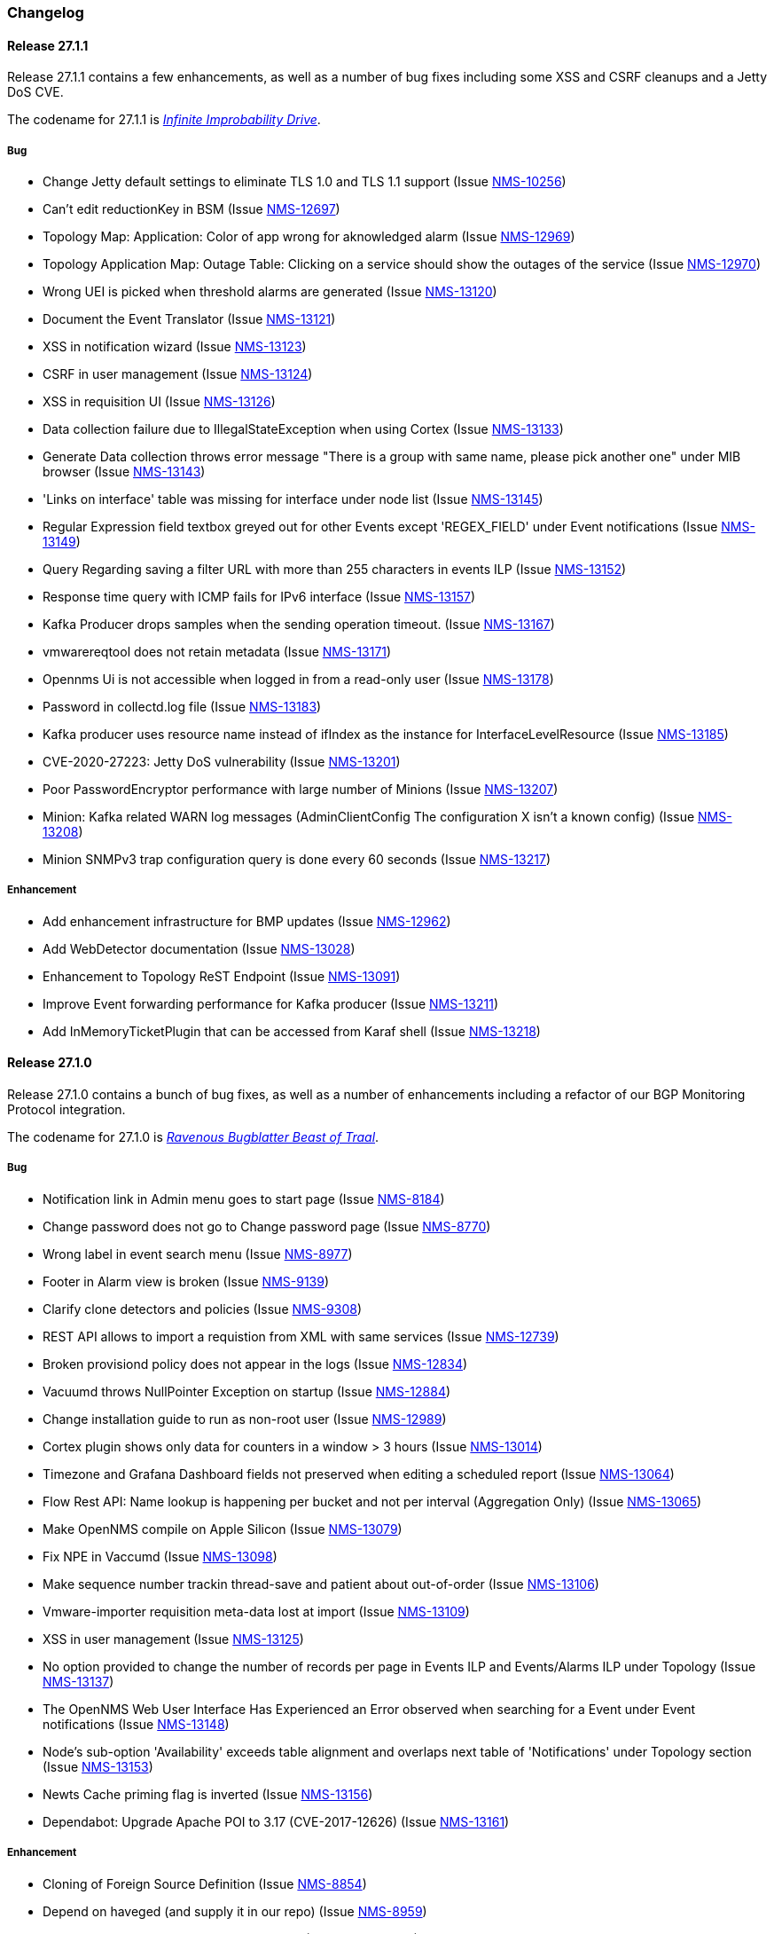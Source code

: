 [[release-27-changelog]]

=== Changelog

[[releasenotes-changelog-27.1.1]]

==== Release 27.1.1

Release 27.1.1 contains a few enhancements, as well as a number of
bug fixes including some XSS and CSRF cleanups and a Jetty DoS CVE.

The codename for 27.1.1 is link:$$https://hitchhikers.fandom.com/wiki/Infinite_Improbability_Drive$$[_Infinite Improbability Drive_].

===== Bug

* Change Jetty default settings to eliminate TLS 1.0 and TLS 1.1 support (Issue http://issues.opennms.org/browse/NMS-10256[NMS-10256])
* Can't edit reductionKey in BSM (Issue http://issues.opennms.org/browse/NMS-12697[NMS-12697])
* Topology Map: Application: Color of app wrong for aknowledged alarm (Issue http://issues.opennms.org/browse/NMS-12969[NMS-12969])
* Topology Application Map: Outage Table: Clicking on a service should show the outages of the service (Issue http://issues.opennms.org/browse/NMS-12970[NMS-12970])
* Wrong UEI is picked when threshold alarms are generated (Issue http://issues.opennms.org/browse/NMS-13120[NMS-13120])
* Document the Event Translator (Issue http://issues.opennms.org/browse/NMS-13121[NMS-13121])
* XSS in notification wizard (Issue http://issues.opennms.org/browse/NMS-13123[NMS-13123])
* CSRF in user management (Issue http://issues.opennms.org/browse/NMS-13124[NMS-13124])
* XSS in requisition UI (Issue http://issues.opennms.org/browse/NMS-13126[NMS-13126])
* Data collection failure due to IllegalStateException when using Cortex (Issue http://issues.opennms.org/browse/NMS-13133[NMS-13133])
* Generate Data collection throws error message "There is a group with same name, please pick another one" under MIB browser (Issue http://issues.opennms.org/browse/NMS-13143[NMS-13143])
* 'Links on interface' table was missing for interface under node list (Issue http://issues.opennms.org/browse/NMS-13145[NMS-13145])
* Regular Expression field textbox greyed out for other Events except 'REGEX_FIELD' under Event notifications (Issue http://issues.opennms.org/browse/NMS-13149[NMS-13149])
* Query Regarding saving a filter URL with more than 255 characters in events ILP (Issue http://issues.opennms.org/browse/NMS-13152[NMS-13152])
* Response time query with ICMP fails for IPv6 interface (Issue http://issues.opennms.org/browse/NMS-13157[NMS-13157])
* Kafka Producer drops samples when the sending operation timeout. (Issue http://issues.opennms.org/browse/NMS-13167[NMS-13167])
* vmwarereqtool does not retain metadata (Issue http://issues.opennms.org/browse/NMS-13171[NMS-13171])
* Opennms Ui is not accessible when logged in from a read-only user (Issue http://issues.opennms.org/browse/NMS-13178[NMS-13178])
* Password in collectd.log file (Issue http://issues.opennms.org/browse/NMS-13183[NMS-13183])
* Kafka producer uses resource name instead of ifIndex as the instance for InterfaceLevelResource (Issue http://issues.opennms.org/browse/NMS-13185[NMS-13185])
* CVE-2020-27223: Jetty DoS vulnerability (Issue http://issues.opennms.org/browse/NMS-13201[NMS-13201])
* Poor PasswordEncryptor performance with large number of Minions (Issue http://issues.opennms.org/browse/NMS-13207[NMS-13207])
* Minion: Kafka related WARN log messages (AdminClientConfig The configuration X isn't a known config) (Issue http://issues.opennms.org/browse/NMS-13208[NMS-13208])
* Minion SNMPv3 trap configuration query is done every 60 seconds (Issue http://issues.opennms.org/browse/NMS-13217[NMS-13217])

===== Enhancement

* Add enhancement infrastructure for BMP updates (Issue http://issues.opennms.org/browse/NMS-12962[NMS-12962])
* Add WebDetector documentation (Issue http://issues.opennms.org/browse/NMS-13028[NMS-13028])
* Enhancement to Topology ReST Endpoint (Issue http://issues.opennms.org/browse/NMS-13091[NMS-13091])
* Improve Event forwarding performance for Kafka producer (Issue http://issues.opennms.org/browse/NMS-13211[NMS-13211])
* Add InMemoryTicketPlugin that can be accessed from Karaf shell (Issue http://issues.opennms.org/browse/NMS-13218[NMS-13218])

[[releasenotes-changelog-27.1.0]]

==== Release 27.1.0

Release 27.1.0 contains a bunch of bug fixes, as well as a number of
enhancements including a refactor of our BGP Monitoring Protocol
integration.

The codename for 27.1.0 is link:$$https://hitchhikers.fandom.com/wiki/Ravenous_Bugblatter_Beast_of_Traal$$[_Ravenous Bugblatter Beast of Traal_].

===== Bug

* Notification link in Admin menu goes to start page (Issue http://issues.opennms.org/browse/NMS-8184[NMS-8184])
* Change password does not go to Change password page (Issue http://issues.opennms.org/browse/NMS-8770[NMS-8770])
* Wrong label in event search menu (Issue http://issues.opennms.org/browse/NMS-8977[NMS-8977])
* Footer in Alarm view is broken (Issue http://issues.opennms.org/browse/NMS-9139[NMS-9139])
* Clarify clone detectors and policies (Issue http://issues.opennms.org/browse/NMS-9308[NMS-9308])
* REST API allows to import a requistion from XML with same services (Issue http://issues.opennms.org/browse/NMS-12739[NMS-12739])
* Broken provisiond policy does not appear in the logs (Issue http://issues.opennms.org/browse/NMS-12834[NMS-12834])
* Vacuumd throws NullPointer Exception on startup (Issue http://issues.opennms.org/browse/NMS-12884[NMS-12884])
* Change installation guide to run as non-root user (Issue http://issues.opennms.org/browse/NMS-12989[NMS-12989])
* Cortex plugin shows only data for counters in a window > 3 hours  (Issue http://issues.opennms.org/browse/NMS-13014[NMS-13014])
* Timezone and Grafana Dashboard fields not preserved when editing a scheduled report (Issue http://issues.opennms.org/browse/NMS-13064[NMS-13064])
* Flow Rest API: Name lookup is happening per bucket and not per interval (Aggregation Only) (Issue http://issues.opennms.org/browse/NMS-13065[NMS-13065])
* Make OpenNMS compile on Apple Silicon (Issue http://issues.opennms.org/browse/NMS-13079[NMS-13079])
* Fix NPE in Vaccumd (Issue http://issues.opennms.org/browse/NMS-13098[NMS-13098])
* Make sequence number trackin thread-save and patient about out-of-order (Issue http://issues.opennms.org/browse/NMS-13106[NMS-13106])
* Vmware-importer requisition meta-data lost at import (Issue http://issues.opennms.org/browse/NMS-13109[NMS-13109])
* XSS in user management (Issue http://issues.opennms.org/browse/NMS-13125[NMS-13125])
* No option provided to change the number of records per page in Events ILP and Events/Alarms ILP under Topology (Issue http://issues.opennms.org/browse/NMS-13137[NMS-13137])
* The OpenNMS Web User Interface Has Experienced an Error observed when searching for a Event under Event notifications (Issue http://issues.opennms.org/browse/NMS-13148[NMS-13148])
* Node's sub-option 'Availability' exceeds table alignment and overlaps next table of 'Notifications' under Topology section (Issue http://issues.opennms.org/browse/NMS-13153[NMS-13153])
* Newts Cache priming flag is inverted (Issue http://issues.opennms.org/browse/NMS-13156[NMS-13156])
* Dependabot: Upgrade Apache POI to 3.17 (CVE-2017-12626) (Issue http://issues.opennms.org/browse/NMS-13161[NMS-13161])

===== Enhancement

* Cloning of  Foreign Source Definition (Issue http://issues.opennms.org/browse/NMS-8854[NMS-8854])
* Depend on haveged (and supply it in our repo) (Issue http://issues.opennms.org/browse/NMS-8959[NMS-8959])
* Rename button on Threshold Groups screen (Issue http://issues.opennms.org/browse/NMS-12606[NMS-12606])
* Upgrade Kafka components to 2.7.0 (Issue http://issues.opennms.org/browse/NMS-12704[NMS-12704])
* Handle all possible values of ifOperStatus in the SNMP Interface Poller (Issue http://issues.opennms.org/browse/NMS-12980[NMS-12980])
* Remote poller: review all documentation to update RP references (Issue http://issues.opennms.org/browse/NMS-12879[NMS-12879])
* Persist basic BMP messages in OpenNMS (Issue http://issues.opennms.org/browse/NMS-12949[NMS-12949])
* Handle stats for BMP (Issue http://issues.opennms.org/browse/NMS-12952[NMS-12952])
* Get dashboards from OpenBMP working (Issue http://issues.opennms.org/browse/NMS-12953[NMS-12953])
* Enhance Routes with ASN info (Issue http://issues.opennms.org/browse/NMS-12963[NMS-12963])
* Enhance Routes with WhoIs info  (Issue http://issues.opennms.org/browse/NMS-12964[NMS-12964])
* Enhance Routes with RPKI info  (Issue http://issues.opennms.org/browse/NMS-12965[NMS-12965])
* Create confd templates to handle Slack properties (Issue http://issues.opennms.org/browse/NMS-12982[NMS-12982])
* Create confd templates to handle Mattermost properties (Issue http://issues.opennms.org/browse/NMS-13004[NMS-13004])
* Updating UI to clarify rescan process (Issue http://issues.opennms.org/browse/NMS-13040[NMS-13040])
* Update PostgreSQL JDBC drivers (Issue http://issues.opennms.org/browse/NMS-13049[NMS-13049])
* Move Stats handling to TimeScaleDB (Issue http://issues.opennms.org/browse/NMS-13061[NMS-13061])
* Upgrade Container base images (Issue http://issues.opennms.org/browse/NMS-13071[NMS-13071])
* Add SNMP Data Collection example to Horizon Docs (Issue http://issues.opennms.org/browse/NMS-13107[NMS-13107])
* Nephron: Replace JacksonJsonCoder for FlowSummaries (Issue http://issues.opennms.org/browse/NMS-13115[NMS-13115])
* Nephron: fix rounding errors in flow sampling (Issue http://issues.opennms.org/browse/NMS-13116[NMS-13116])
* Create smoke test that verifies all Reload daemon are successful (Issue http://issues.opennms.org/browse/NMS-13117[NMS-13117])
* Searching node link informations (Issue http://issues.opennms.org/browse/NMS-13129[NMS-13129])
* add service status to rest `/info` API (Issue http://issues.opennms.org/browse/NMS-13135[NMS-13135])
* Update Kafka settings for multiple instances documentation (Issue http://issues.opennms.org/browse/NMS-13136[NMS-13136])
* Move some model objects from opennms-webapp  to opennms-web-api  (Issue http://issues.opennms.org/browse/NMS-13168[NMS-13168])
* create a table to show related events in the alarm detail view (Issue http://issues.opennms.org/browse/NMS-13170[NMS-13170])

[[releasenotes-changelog-27.0.5]]

==== Release 27.0.5

Release 27.0.5 contains just a couple of bug fixes, most importantly a
fix to provisioning that could break update to existing nodes when scanning.

The codename for 27.0.5 is link:$$https://wikipedia.org/wiki/Vogon$$[_Vogon_].

===== Bug

* Flow Rest API: Name lookup is happening per bucket and not per interval (Aggregation Only) (Issue http://issues.opennms.org/browse/NMS-13065[NMS-13065])
* Provisioning stopped working after upgrade to 27.0.4 (Issue http://issues.opennms.org/browse/NMS-13128[NMS-13128])

[[releasenotes-changelog-27.0.4]]

==== Release 27.0.4

Release 27.0.4 contains a number of bug fixes relating to WMI, the Minion, flows,
reports, JEXL processing, and more, as well as a few small enhancements.

The codename for 27.0.4 is link:$$https://hitchhikers.fandom.com/wiki/Towel$$[_Towel_].

===== Bug

* Searching for event context that contains single quotes is not possible  (Issue http://issues.opennms.org/browse/NMS-12517[NMS-12517])
* WmiCollector does not work on Minion (Issue http://issues.opennms.org/browse/NMS-12944[NMS-12944])
* Discrepancy between Flows "top N" and SNMP for same interface (Issue http://issues.opennms.org/browse/NMS-12967[NMS-12967])
* Increase length of snmpinterfaces.snmpifdescr (Issue http://issues.opennms.org/browse/NMS-12976[NMS-12976])
* requisition meta data are deleted if node meta data defined with "db only" synchronize (Issue http://issues.opennms.org/browse/NMS-12990[NMS-12990])
* Timezone and date range inconsistencies when scheduling database reports associated with Grafana dashboards. (Issue http://issues.opennms.org/browse/NMS-13070[NMS-13070])
* Exception messages during node import (log noise) (Issue http://issues.opennms.org/browse/NMS-13082[NMS-13082])
* Fix vmwareconfigbuilder script to run with JDK9+ (Issue http://issues.opennms.org/browse/NMS-13084[NMS-13084])
* Keep and adjust flows with negative duration (Issue http://issues.opennms.org/browse/NMS-13088[NMS-13088])
* SFlow enhancment is not functional (Issue http://issues.opennms.org/browse/NMS-13093[NMS-13093])
* Karaf Poller commands won't work if Telemetryd is disabled (Issue http://issues.opennms.org/browse/NMS-13094[NMS-13094])
* JEXL expression handling updates (Issue http://issues.opennms.org/browse/NMS-13103[NMS-13103])
* Telemetryd: Reload daemon always fails and stops Temetryd (Issue http://issues.opennms.org/browse/NMS-13112[NMS-13112])

===== Enhancement

* Optionally silence file not found warnings for JICMP, JRRD when properties are not set (Issue http://issues.opennms.org/browse/NMS-13081[NMS-13081])
* Update opennms.spec to take advantage of maven smart builder plugin (Issue http://issues.opennms.org/browse/NMS-13083[NMS-13083])

[[releasenotes-changelog-27.0.3]]

==== Release 27.0.3

Release 27.0.3 is the fourth release in the Horizon 27 series.

It contains a number of mostly esoteric bug fixes, and a few small enhancements.

The codename for 27.0.3 is link:$$https://hitchhikers.fandom.com/wiki/Dolphins$$[_Dolphins_].

===== Bug

* Prometheus Collector attempting to persist non-integer values to counters (Issue http://issues.opennms.org/browse/NMS-13007[NMS-13007])
* OpenNMS fails to start, when more than one active listener is referencing the same parser (Issue http://issues.opennms.org/browse/NMS-13034[NMS-13034])
* ArrayIndexOutOfBoundsException thrown by the SNMP Interface Poller (Issue http://issues.opennms.org/browse/NMS-13042[NMS-13042])
* Karaf command 'snmp-fit' not functional (Issue http://issues.opennms.org/browse/NMS-13055[NMS-13055])
* Long datasource names are truncated and are not accessable on read (Issue http://issues.opennms.org/browse/NMS-13060[NMS-13060])
* The makerpm.sh script requires the mingw32-nsis package (Issue http://issues.opennms.org/browse/NMS-13069[NMS-13069])

===== Enhancement

* Depend on haveged (and supply it in our repo) (Issue http://issues.opennms.org/browse/NMS-8959[NMS-8959])
* Import OBMP Grafana dashboards to OpenNMS  (Issue http://issues.opennms.org/browse/NMS-12954[NMS-12954])
* Inconsistent breadcrumbs on Locations/Minions (Issue http://issues.opennms.org/browse/NMS-13067[NMS-13067])


[[releasenotes-changelog-27.0.2]]

==== Release 27.0.2

Release 27.0.2 is the third release in the Horizon 27 series.

It contains a few bug fixes including a critical fix to a regression
in 27.0.1 that would keep OpenNMS from starting if you had existing
reports in the database.

BREAKING: If you created any reports with 27.0.1, they will need to be
recreated.

The codename for 27.0.2 is _link:$$https://wikipedia.org/wiki/List_of_The_Hitchhiker%27s_Guide_to_the_Galaxy_characters#Deep_Thought$$[Deep Thought]_.

===== Bug

* Bouncycastle JAR version 1.67 breaks CIFS Monitor (Issue http://issues.opennms.org/browse/NMS-13035[NMS-13035])
* report timezone changes break reading pre-existing reports from Quartz (Issue http://issues.opennms.org/browse/NMS-13037[NMS-13037])

===== Enhancement

* Add "geohash" support to the meta-data DSL (Issue http://issues.opennms.org/browse/NMS-13036[NMS-13036])

[[releasenotes-changelog-27.0.1]]

==== Release 27.0.1

Release 27.0.1 is the second release in the Horizon 27 series.

It contains a number of bugfixes including a critical CVE fix for Jetty,
as well as a number of other smaller changes and improvements.

The codename for 27.0.1 is _link:$$https://wikipedia.org/wiki/Zaphod_Beeblebrox#Pan-Galactic_Gargle_Blaster$$[Pan-Galactic Gargle Blaster]_.

===== Bug

* No support for TLS v1.3 in MailTransportMonitor (Issue http://issues.opennms.org/browse/NMS-12733[NMS-12733])
* Timezone inconsistency when generating PDF reports from Grafana dashboards (Issue http://issues.opennms.org/browse/NMS-12930[NMS-12930])
* RRD files for SNMP data are not created until a Service Restart (Issue http://issues.opennms.org/browse/NMS-12974[NMS-12974])
* Nephron Stability Issues at Scale (Issue http://issues.opennms.org/browse/NMS-12975[NMS-12975])
* typo in BMP sample (Issue http://issues.opennms.org/browse/NMS-12984[NMS-12984])
* Upgrade script does not migrate VMware metadata (Issue http://issues.opennms.org/browse/NMS-12985[NMS-12985])
* VMware datacollection failed (Issue http://issues.opennms.org/browse/NMS-12986[NMS-12986])
* Monitoring VMware VMs and hosts stopped working in 27.0.0 (Issue http://issues.opennms.org/browse/NMS-12988[NMS-12988])
* Unable to enable Jaeger tracing in Sentinel (Issue http://issues.opennms.org/browse/NMS-12998[NMS-12998])
* Update typo in BMP docs (Issue http://issues.opennms.org/browse/NMS-13002[NMS-13002])
* CVE-2020-27216: Jetty webserver vulnerability (Issue http://issues.opennms.org/browse/NMS-13009[NMS-13009])
* JCifs leaks memory after upgrade (Issue http://issues.opennms.org/browse/NMS-13011[NMS-13011])
* When using a custom prefix, the Elasticsearch Forwarder for events and situation-feedback creates a wrong template. (Issue http://issues.opennms.org/browse/NMS-13017[NMS-13017])
* Check flow sequence numbers to detect missing packets (Issue http://issues.opennms.org/browse/NMS-13024[NMS-13024])

===== Enhancement

* Add gNMI support for OpenConfig (Issue http://issues.opennms.org/browse/NMS-12915[NMS-12915])
* TSS: Cortex Plugin: Use REST API for reading timeseries (Issue http://issues.opennms.org/browse/NMS-12938[NMS-12938])
* sFlow Ingress / Egress (Issue http://issues.opennms.org/browse/NMS-12955[NMS-12955])
* Provisioning introduction (Issue http://issues.opennms.org/browse/NMS-12994[NMS-12994])
* Document Configure Discovery process (Issue http://issues.opennms.org/browse/NMS-12995[NMS-12995])
* Document requisition process (Issue http://issues.opennms.org/browse/NMS-12996[NMS-12996])
* backport Minion certificate management to Horizon 27 (Issue http://issues.opennms.org/browse/NMS-13000[NMS-13000])
* flowStartMilliseconds/flowEndMilliseconds for NetFlow v9 (Issue http://issues.opennms.org/browse/NMS-13006[NMS-13006])
* Add clock skew correction mechanism (Issue http://issues.opennms.org/browse/NMS-13023[NMS-13023])


[[releasenotes-changelog-27.0.0]]

==== Release 27.0.0

Release 27.0.0 is the first release in the Horizon 27 series.

It is a major enhancement release with many bug fixes and a ton of new features, most
notably the removal of the Remote Poller in favor of a new Minion-based workflow
called Application Perspective Monitoring.

The codename for 27.0.0 is _link:$$https://wikipedia.org/wiki/Zaphod_Beeblebrox$$[Zaphod]_.

===== Bug

* Investigate if the InstallerDB could be replaced with something simpler (Issue http://issues.opennms.org/browse/NMS-12079[NMS-12079])
* Limit RPC threads on Minion using bulkhead pattern (Issue http://issues.opennms.org/browse/NMS-12391[NMS-12391])
* RRD-to-Newts converter only handles AVERAGE RRAs (Issue http://issues.opennms.org/browse/NMS-12722[NMS-12722])
* Fix docs warnings for resource-types, time series config and thresholding (Issue http://issues.opennms.org/browse/NMS-12770[NMS-12770])
* Traps Not Associated With Node (Issue http://issues.opennms.org/browse/NMS-12797[NMS-12797])
* Netflow timestamps incorrectly calculated on interfaces with MPLS (Issue http://issues.opennms.org/browse/NMS-12800[NMS-12800])
* SNMPv3 Traps Cause Errors From Single Node to Minion (Issue http://issues.opennms.org/browse/NMS-12802[NMS-12802])
* Hardcoded path to bash (Issue http://issues.opennms.org/browse/NMS-12840[NMS-12840])
* Remote Poller: add remote outages to UI (Issue http://issues.opennms.org/browse/NMS-12842[NMS-12842])
* Remote Poller: add remote polling details to service page (Issue http://issues.opennms.org/browse/NMS-12843[NMS-12843])
* Remove polling package selection from application (Issue http://issues.opennms.org/browse/NMS-12844[NMS-12844])
* Remote Poller: remove not longer used role ROLE_REMOTING (Issue http://issues.opennms.org/browse/NMS-12849[NMS-12849])
* Remote Poller: remove references to old remote poller from documentation (Issue http://issues.opennms.org/browse/NMS-12850[NMS-12850])
* Remote Poller: remove scanreports UI and ReST endpoint (Issue http://issues.opennms.org/browse/NMS-12851[NMS-12851])
* Remote Poller: remove old Distributed Status Summary UI (Issue http://issues.opennms.org/browse/NMS-12852[NMS-12852])
* Incorrect TSS settings (Issue http://issues.opennms.org/browse/NMS-12862[NMS-12862])
* Remote Poller: Fix event definition for remote poller nodeLostService events (Issue http://issues.opennms.org/browse/NMS-12871[NMS-12871])
* Remote Poller: NPE while attempting to start RemotePollerNG (Issue http://issues.opennms.org/browse/NMS-12877[NMS-12877])
* Unable to install feature 'dominion-grpc-client' (Issue http://issues.opennms.org/browse/NMS-12880[NMS-12880])
* Remote Poller: Clear outages after removing from application (Issue http://issues.opennms.org/browse/NMS-12881[NMS-12881])
* Perspective Poller shows in tracing as RemotePollerNG (Issue http://issues.opennms.org/browse/NMS-12882[NMS-12882])
* Application Perspective Monitoring: NPE when starting OpenNMS (Issue http://issues.opennms.org/browse/NMS-12887[NMS-12887])
* Application Perspective Monitoring: OpenNMS refuses to start if service is referenced by two applications (Issue http://issues.opennms.org/browse/NMS-12889[NMS-12889])
* Telemetryd: a lot of InstanceAlreadyExistsExceptions when starting OpenNMS with default configuration (Issue http://issues.opennms.org/browse/NMS-12896[NMS-12896])
* Update link to In Memory TS DB (Issue http://issues.opennms.org/browse/NMS-12912[NMS-12912])
* Unable to poll Vcenter CIM - Calling something in OpenJDK11 that has been removed. (Issue http://issues.opennms.org/browse/NMS-12919[NMS-12919])
* Application link on start page redirects to start page (Issue http://issues.opennms.org/browse/NMS-12921[NMS-12921])
* Event Translator debug logging is incorrect (Issue http://issues.opennms.org/browse/NMS-12959[NMS-12959])
* service starts / restarts work but spit out an error if configured to wait for startup (Issue http://issues.opennms.org/browse/NMS-12966[NMS-12966])
* Display the alarm status correctly in topology map for applications (Issue http://issues.opennms.org/browse/NMS-12968[NMS-12968])
* Topology Application Map: Outage Table: Clicking on a service should show the outages of the service (Issue http://issues.opennms.org/browse/NMS-12970[NMS-12970])
* Alarm (v1 & v2) ReST Service PUT Can't PUT Multiple Things (Issue http://issues.opennms.org/browse/NMS-12979[NMS-12979])

===== Enhancement

* Add custom string attributes based on indirect and complex SNMP Indices (Issue http://issues.opennms.org/browse/NMS-8484[NMS-8484])
* Trailing ", \" in report definitions throws not helpful error message (Issue http://issues.opennms.org/browse/NMS-10526[NMS-10526])
* nodeDeleted event should contain more information (Issue http://issues.opennms.org/browse/NMS-10554[NMS-10554])
* Netscaler vServer SNMP collection and graph definitions (Issue http://issues.opennms.org/browse/NMS-12269[NMS-12269])
* Upgrade Sink API to Proto3 (Issue http://issues.opennms.org/browse/NMS-12602[NMS-12602])
* Add selenium test for password change (Issue http://issues.opennms.org/browse/NMS-12645[NMS-12645])
* Re-enable Central Search functionality (Issue http://issues.opennms.org/browse/NMS-12646[NMS-12646])
* Remove remote-poller runtimes from the build (Issue http://issues.opennms.org/browse/NMS-12653[NMS-12653])
* Update remote-poller model to link service to locations instead of individual RPs (Issue http://issues.opennms.org/browse/NMS-12654[NMS-12654])
* Rewrite the remote poller backend to use Minion (Issue http://issues.opennms.org/browse/NMS-12655[NMS-12655])
* Dynamic service scheduling: Service lifetime (Issue http://issues.opennms.org/browse/NMS-12676[NMS-12676])
* Dynamic service scheduling: Polling package association (Issue http://issues.opennms.org/browse/NMS-12677[NMS-12677])
* Dynamic service scheduling: Poller-Configuration change (Issue http://issues.opennms.org/browse/NMS-12678[NMS-12678])
* Update database and send events only on status changes (Issue http://issues.opennms.org/browse/NMS-12679[NMS-12679])
* Get new remote poller running as daemon (Issue http://issues.opennms.org/browse/NMS-12683[NMS-12683])
* Add upgrade task to enable RemotePollerNG (Issue http://issues.opennms.org/browse/NMS-12684[NMS-12684])
* Confd templates for Minion configuration (Karaf) (Issue http://issues.opennms.org/browse/NMS-12687[NMS-12687])
* Support hostnames resolution when using aggregated flows (Issue http://issues.opennms.org/browse/NMS-12692[NMS-12692])
* Use CollectionSetBuilder to persist response times (Issue http://issues.opennms.org/browse/NMS-12698[NMS-12698])
* Create SQL index for optimizing poll result lookups (Issue http://issues.opennms.org/browse/NMS-12710[NMS-12710])
* Apply thresholding for remote poller response times (Issue http://issues.opennms.org/browse/NMS-12721[NMS-12721])
* Meta-data tag enhancements to Time Series Storage API (Issue http://issues.opennms.org/browse/NMS-12730[NMS-12730])
* remove the java ("windows") installer (Issue http://issues.opennms.org/browse/NMS-12742[NMS-12742])
* Add ReST interface for Remote Poller (Issue http://issues.opennms.org/browse/NMS-12760[NMS-12760])
* Anomaly Detection Experiment (Issue http://issues.opennms.org/browse/NMS-12773[NMS-12773])
* Anomaly Detection - Get the consumer working (Issue http://issues.opennms.org/browse/NMS-12774[NMS-12774])
* Migrated VMware asset data to metadata entries (Issue http://issues.opennms.org/browse/NMS-12781[NMS-12781])
* RemotePoller: only schedule services that are part of an application (Issue http://issues.opennms.org/browse/NMS-12785[NMS-12785])
* Use newer protocol versions for remote DCOM WMI (Issue http://issues.opennms.org/browse/NMS-12788[NMS-12788])
* Add support for OpenConfig Service in Detector/Poller (Issue http://issues.opennms.org/browse/NMS-12789[NMS-12789])
* Remote Poller: Add outages for remote poller status changes (Issue http://issues.opennms.org/browse/NMS-12792[NMS-12792])
* Add support for meta-data on single-DS threshold definitions (Issue http://issues.opennms.org/browse/NMS-12794[NMS-12794])
* Update Users chapter (Issue http://issues.opennms.org/browse/NMS-12809[NMS-12809])
* Remote Poller: Modify model to new structure (Issue http://issues.opennms.org/browse/NMS-12820[NMS-12820])
* Remote Poller: Change monitoring locations UI to reflect model changes (Issue http://issues.opennms.org/browse/NMS-12821[NMS-12821])
* Remote Poller: Change Admin UI to reflect Application model changes  (Issue http://issues.opennms.org/browse/NMS-12822[NMS-12822])
* Application Topology Provider Status (Issue http://issues.opennms.org/browse/NMS-12823[NMS-12823])
* Allow meta-data in notifications (Issue http://issues.opennms.org/browse/NMS-12827[NMS-12827])
* Add events for new Application Model (Issue http://issues.opennms.org/browse/NMS-12838[NMS-12838])
* Remote Poller: camel case in new column definitions causing problems (Issue http://issues.opennms.org/browse/NMS-12841[NMS-12841])
* Remote Poller: Remove LocationSpecificStatus (Issue http://issues.opennms.org/browse/NMS-12859[NMS-12859])
* Remote Poller: Documentation (Issue http://issues.opennms.org/browse/NMS-12860[NMS-12860])
* Remote Poller: Fix the remote flag (Issue http://issues.opennms.org/browse/NMS-12861[NMS-12861])
* Remote Poller: Cleanup (Issue http://issues.opennms.org/browse/NMS-12864[NMS-12864])
* Remote Poller: Clearify perspecive labeling (Issue http://issues.opennms.org/browse/NMS-12865[NMS-12865])
* Remote Poller: Details pages show remote outages in recent outages list (Issue http://issues.opennms.org/browse/NMS-12866[NMS-12866])
* Remote Poller: Add graph definitions for response times (Issue http://issues.opennms.org/browse/NMS-12868[NMS-12868])
* Remote Poller: Add distributed tracing (Issue http://issues.opennms.org/browse/NMS-12869[NMS-12869])
* Remote Poller: Rename to Perspective Poller (Issue http://issues.opennms.org/browse/NMS-12874[NMS-12874])
* Remote Poller: Make backend more resilient (Issue http://issues.opennms.org/browse/NMS-12878[NMS-12878])
* Application Perspective Monitoring: create Application status page (Issue http://issues.opennms.org/browse/NMS-12886[NMS-12886])
* Document the MailTransportMonitor (Issue http://issues.opennms.org/browse/NMS-12892[NMS-12892])
* Additions to Application Perspective Monitoring docs (Issue http://issues.opennms.org/browse/NMS-12893[NMS-12893])
* Filter outages table in Application Topology View (Issue http://issues.opennms.org/browse/NMS-12897[NMS-12897])
* Add logging configuration for Perspective Poller (Issue http://issues.opennms.org/browse/NMS-12910[NMS-12910])
* Allow to navigate to monitored items in application status view (Issue http://issues.opennms.org/browse/NMS-12913[NMS-12913])
* Allow setting meta data in a requisition (Issue http://issues.opennms.org/browse/NMS-12918[NMS-12918])
* Create a report that matches Horizon 27.0.0 Jira issues with merged pull requests in GitHub (Issue http://issues.opennms.org/browse/NMS-12922[NMS-12922])
* Update Copyright notice for 2020 (Issue http://issues.opennms.org/browse/NMS-12933[NMS-12933])
* SSLCertMonitor should include more details about the expir(ing|ed) certificate in reason codes (Issue http://issues.opennms.org/browse/NMS-12948[NMS-12948])
* Update Maximum PostgreSQL to allow PostgreSQL 13 (Issue http://issues.opennms.org/browse/NMS-12958[NMS-12958])
* Create Horizon 27 Release Notes (Issue http://issues.opennms.org/browse/NMS-12961[NMS-12961])
* Identify message broker strategies in web "about" page (Issue http://issues.opennms.org/browse/NMS-12971[NMS-12971])


